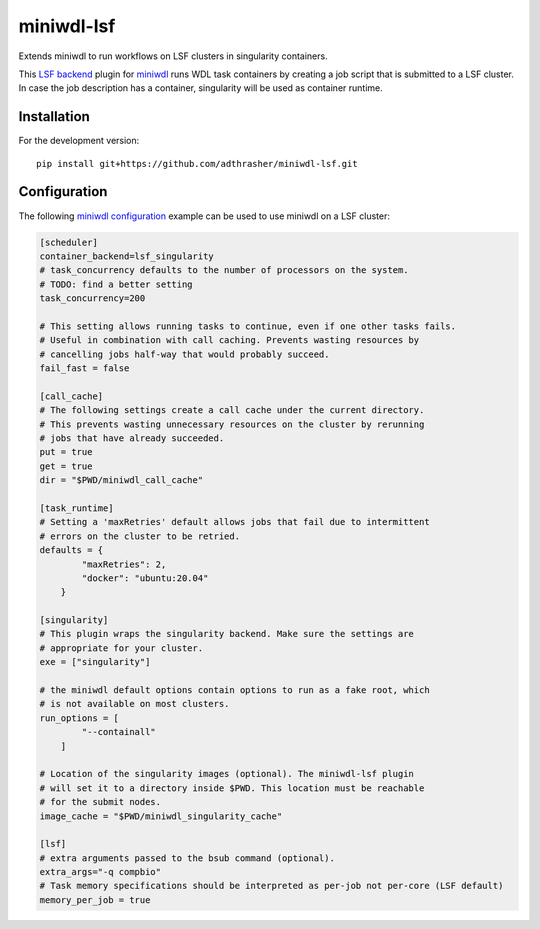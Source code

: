 miniwdl-lsf
=============
Extends miniwdl to run workflows on LSF clusters in singularity containers.

This `LSF backend
<https://miniwdl.readthedocs.io/en/latest/runner_backends.html>`_ plugin for
`miniwdl <https://github.com/chanzuckerberg/miniwdl>`_ runs WDL task containers
by creating a job script that is submitted to a LSF cluster. In case the job
description has a container, singularity will be used as container runtime.

Installation
------------
For the development version::

    pip install git+https://github.com/adthrasher/miniwdl-lsf.git

Configuration
--------------
The following `miniwdl configuration
<https://miniwdl.readthedocs.io/en/latest/runner_reference.html#configuration>`_
example can be used to use miniwdl on a LSF cluster:

.. code-block:: ini

    [scheduler]
    container_backend=lsf_singularity
    # task_concurrency defaults to the number of processors on the system.
    # TODO: find a better setting
    task_concurrency=200
    
    # This setting allows running tasks to continue, even if one other tasks fails. 
    # Useful in combination with call caching. Prevents wasting resources by
    # cancelling jobs half-way that would probably succeed.
    fail_fast = false

    [call_cache]
    # The following settings create a call cache under the current directory.
    # This prevents wasting unnecessary resources on the cluster by rerunning 
    # jobs that have already succeeded.
    put = true 
    get = true 
    dir = "$PWD/miniwdl_call_cache"

    [task_runtime]
    # Setting a 'maxRetries' default allows jobs that fail due to intermittent
    # errors on the cluster to be retried.
    defaults = {
            "maxRetries": 2,
            "docker": "ubuntu:20.04"
        }
 
    [singularity]
    # This plugin wraps the singularity backend. Make sure the settings are
    # appropriate for your cluster.
    exe = ["singularity"]

    # the miniwdl default options contain options to run as a fake root, which
    # is not available on most clusters.
    run_options = [
            "--containall"
        ]

    # Location of the singularity images (optional). The miniwdl-lsf plugin
    # will set it to a directory inside $PWD. This location must be reachable
    # for the submit nodes.
    image_cache = "$PWD/miniwdl_singularity_cache"

    [lsf]
    # extra arguments passed to the bsub command (optional).
    extra_args="-q compbio"
    # Task memory specifications should be interpreted as per-job not per-core (LSF default)
    memory_per_job = true
